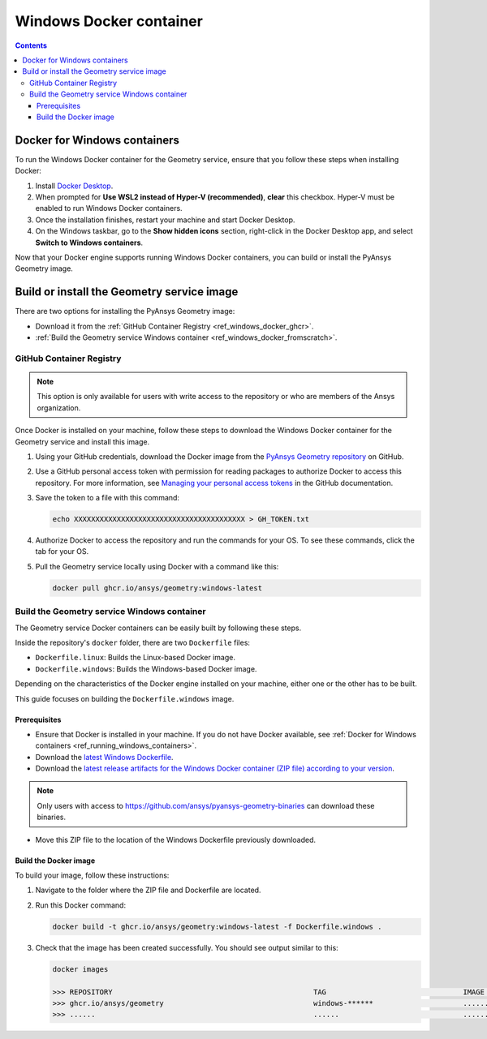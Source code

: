 .. _ref_windows_docker:

Windows Docker container
========================

.. contents::
   :backlinks: none

.. _ref_running_windows_containers:

Docker for Windows containers
-----------------------------

To run the Windows Docker container for the Geometry service, ensure that you follow
these steps when installing Docker:

#. Install `Docker Desktop <https://docs.docker.com/desktop/install/windows-install/>`_.

#. When prompted for **Use WSL2 instead of Hyper-V (recommended)**, **clear** this checkbox.
   Hyper-V must be enabled to run Windows Docker containers.

#. Once the installation finishes, restart your machine and start Docker Desktop.

#. On the Windows taskbar, go to the **Show hidden icons** section, right-click in the Docker
   Desktop app, and select **Switch to Windows containers**.

Now that your Docker engine supports running Windows Docker containers, you can build or install
the PyAnsys Geometry image.

Build or install the Geometry service image
-------------------------------------------

There are two options for installing the PyAnsys Geometry image:

* Download it from the :ref:`GitHub Container Registry <ref_windows_docker_ghcr>`.
* :ref:`Build the Geometry service Windows container <ref_windows_docker_fromscratch>`.

.. _ref_windows_docker_ghcr:

GitHub Container Registry
^^^^^^^^^^^^^^^^^^^^^^^^^

.. note::

   This option is only available for users with write access to the repository or
   who are members of the Ansys organization.

Once Docker is installed on your machine, follow these steps to download the Windows Docker
container for the Geometry service and install this image.

#. Using your GitHub credentials, download the Docker image from the `PyAnsys Geometry repository <https://github.com/ansys/pyansys-geometry>`_
   on GitHub.

#. Use a GitHub personal access token with permission for reading packages to authorize Docker
   to access this repository. For more information, see `Managing your personal access tokens
   <https://docs.github.com/en/authentication/keeping-your-account-and-data-secure/managing-your-personal-access-tokens>`_
   in the GitHub documentation.

#. Save the token to a file with this command:

   .. code-block:: bash

       echo XXXXXXXXXXXXXXXXXXXXXXXXXXXXXXXXXXXXXXXX > GH_TOKEN.txt

#. Authorize Docker to access the repository and run the commands for your OS. To see these commands, click the tab for your OS.

   .. tab-set::

       .. tab-item:: Powershell

           .. code-block:: pwsh

               $env:GH_USERNAME=<my-github-username>
               cat GH_TOKEN.txt | docker login ghcr.io -u $env:GH_USERNAME --password-stdin

       .. tab-item:: Windows CMD

           .. code-block:: bash

               SET GH_USERNAME=<my-github-username>
               type GH_TOKEN.txt | docker login ghcr.io -u %GH_USERNAME% --password-stdin


#. Pull the Geometry service locally using Docker with a command like this:

   .. code:: bash

      docker pull ghcr.io/ansys/geometry:windows-latest

.. _ref_windows_docker_fromscratch:

Build the Geometry service Windows container
^^^^^^^^^^^^^^^^^^^^^^^^^^^^^^^^^^^^^^^^^^^^

The Geometry service Docker containers can be easily built by following
these steps.

Inside the repository's ``docker`` folder, there are two ``Dockerfile`` files:

* ``Dockerfile.linux``: Builds the Linux-based Docker image.
* ``Dockerfile.windows``: Builds the Windows-based Docker image.

Depending on the characteristics of the Docker engine installed on your
machine, either one or the other has to be built.

This guide focuses on building the ``Dockerfile.windows`` image.

Prerequisites
~~~~~~~~~~~~~

* Ensure that Docker is installed in your machine.
  If you do not have Docker available, see
  :ref:`Docker for Windows containers <ref_running_windows_containers>`.

* Download the `latest Windows Dockerfile <https://github.com/ansys/pyansys-geometry/blob/main/docker/Dockerfile.windows>`_.

* Download the `latest release artifacts for the Windows
  Docker container (ZIP file) according to your version <https://github.com/ansys/pyansys-geometry-binaries/>`_.

.. note::

   Only users with access to https://github.com/ansys/pyansys-geometry-binaries can download these binaries.

* Move this ZIP file to the location of the Windows Dockerfile previously downloaded.

Build the Docker image
~~~~~~~~~~~~~~~~~~~~~~

To build your image, follow these instructions:

#. Navigate to the folder where the ZIP file and Dockerfile are located.
#. Run this Docker command:

   .. code:: bash

      docker build -t ghcr.io/ansys/geometry:windows-latest -f Dockerfile.windows .

#. Check that the image has been created successfully. You should see output similar
   to this:

   .. code:: bash

      docker images

      >>> REPOSITORY                                               TAG                                IMAGE ID       CREATED          SIZE
      >>> ghcr.io/ansys/geometry                                   windows-******                     ............   X seconds ago    Y.ZZGB
      >>> ......                                                   ......                             ............   ..............   ......


.. START - Include the common text for launching the service from a Docker container

.. jinja:: windows_containers
   :file: getting_started/docker/common_docker.jinja
   :header_update_levels:

.. END - Include the common text for launching the service from a Docker container

.. button-ref:: index
    :ref-type: doc
    :color: primary
    :shadow:
    :expand:

    Go to Docker containers

.. button-ref:: ../index
    :ref-type: doc
    :color: primary
    :shadow:
    :expand:

    Go to Getting started
